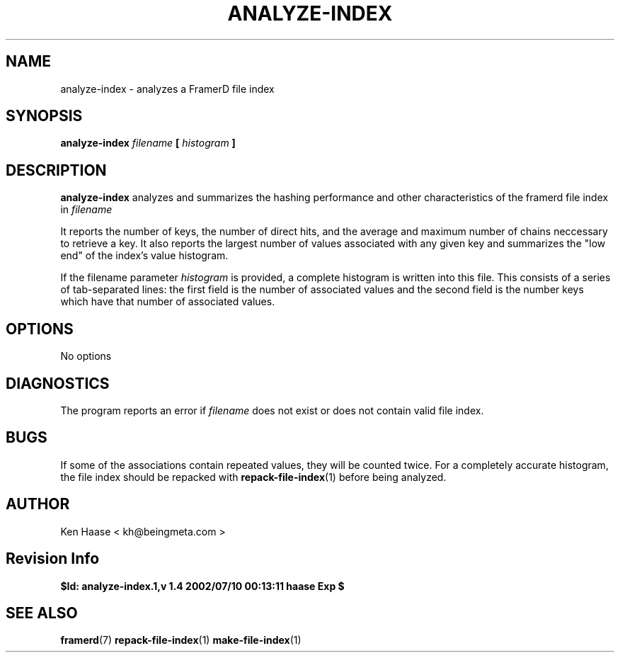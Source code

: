 .\" Process this file with
.\" groff -man -Tascii analyze-index.1
.\"
.TH ANALYZE-INDEX 1 "MARCH 2002" FramerD "FramerD Documentation"
.SH NAME
analyze-index \- analyzes a FramerD file index
.SH SYNOPSIS
.B analyze-index
.I filename
.B [
.I histogram
.B ]
.SH DESCRIPTION
.B analyze-index
analyzes and summarizes the hashing performance and other
characteristics of the framerd file index in
.I filename

It reports the number of keys, the number of direct hits, and the average
and maximum number of chains neccessary to retrieve a key.  It also
reports the largest number of values associated with any given key and
summarizes the "low end" of the index's value histogram.

If the filename parameter
.I histogram
is provided, a complete histogram is written into this file.  This
consists of a series of tab-separated lines: the first field is the
number of associated values and the second field is the number keys
which have that number of associated values.
.SH OPTIONS
No options
.SH DIAGNOSTICS
The program reports an error if
.I filename
does not exist or does not contain valid file index.
.SH BUGS
If some of the associations contain repeated values, they will be
counted twice.  For a completely accurate histogram, the file index
should be repacked with
.BR repack-file-index (1)
before being analyzed.
.SH AUTHOR
Ken Haase < kh@beingmeta.com >
.SH Revision Info
.B $Id: analyze-index.1,v 1.4 2002/07/10 00:13:11 haase Exp $
.SH "SEE ALSO"
.BR framerd (7)
.BR repack-file-index (1)
.BR make-file-index (1)



